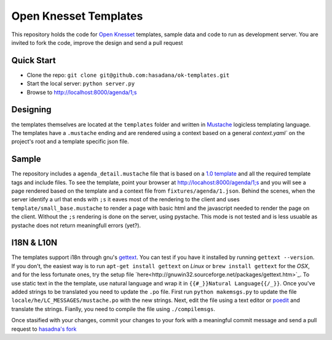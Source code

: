 Open Knesset Templates
======================

This repository holds the code for `Open Knesset`_ templates, sample data and 
code to run as development server.  You are invited to fork the code, improve
the design and send a pull request

.. _Open Knesset: http://oknesset.org

Quick Start
-----------

* Clone the repo: ``git clone git@github.com:hasadana/ok-templates.git``
* Start the local server: ``python server.py``
* Browse to http://localhost:8000/agenda/1;s

Designing
---------

the templates themselves are located at the ``templates`` folder and written in 
Mustache_ logicless templating language.  The templates have a ``.mustache``
ending and are rendered using a context based on a general `context.yaml`` 
on the project's root and a template specific json file.

Sample
------

The repository includes a ``agenda_detail.mustache`` file that is based on a
`1.0 template`_ and all the required template tags and include files. To see
the template, point your browser at http://locahost:8000/agenda/1;s and you
will see a page rendered based on the template and a context file from 
``fixtures/agenda/1.json``.
Behind the scenes, when the server identify a url that ends with ``;s`` it 
eaves most of the rendering to the client and uses 
``template/small_base.mustache`` to render a page with basic html and the
javascript needed to render the page on the client. Without the ``;s``
rendering is done on the server, using pystache. This mode is not tested
and is less usuable as pystache does not return meaningfull errors (yet?).


.. _1.0 template: src/knesset/templates/agendas/agenda_detail.html

I18N & L10N
-----------

The templates support i18n through gnu's gettext_. You can test if you have it
installed by running ``gettext --version``. If you don't, the easiest way is to
run ``apt-get install gettext`` on *Linux* or ``brew install gettext`` for the
*OSX*, and for the less fortunate ones, try the setup file 
`here<http://gnuwin32.sourceforge.net/packages/gettext.htm>`_.
To use static text in the the template, use natural language and wrap it in
``{{#_}}Natural Language{{/_}}``.  Once you've added strings to be translated
you need to update the ``.po`` file.  First run ``python makemsgs.py`` to update
the file ``locale/he/LC_MESSAGES/mustache.po`` with the new strings.  Next, edit
the file using a text editor or poedit_ and translate the strings.  Fianlly, you
need to compile the file using ``./compilemsgs``.

Once stasified with your changes, commit your changes to your fork with a
meaningful commit message and send a pull request to `hasadna's fork`_

.. _Mustache: http://mustache.github.com
.. _gettext: http://www.gnu.org/software/gettext/
.. _hasadna's fork: https://github.com/ohasadna/ok-templates
.. _poedit: http://www.poedit.net/
